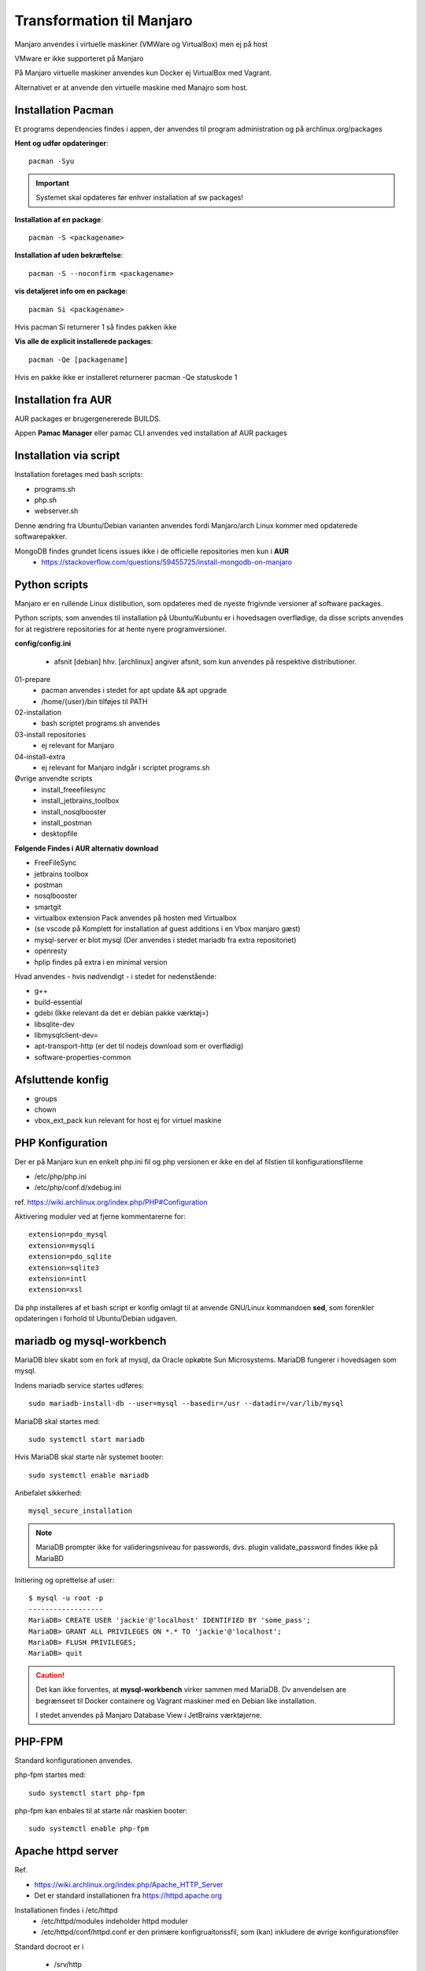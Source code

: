 .. index: Manjaro
    :pair: Manjaro; Python

==========================
Transformation til Manjaro
==========================

Manjaro anvendes i virtuelle maskiner (VMWare og VirtualBox) men ej på host

VMware er ikke supporteret på Manjaro

På Manjaro virtuelle maskiner anvendes kun Docker ej VirtualBox med Vagrant.

Alternativet er at anvende den virtuelle maskine med Manajro som host.

Installation Pacman
===================

Et programs dependencies findes i appen, der anvendes til program administration og på archlinux.org/packages

**Hent og udfør opdateringer**::

    pacman -Syu

.. important:: Systemet skal opdateres før enhver installation af sw packages!

**Installation af en package**::

    pacman -S <packagename>

**Installation af uden bekræftelse**::

    pacman -S --noconfirm <packagename>

**vis detaljeret info om en package**::

    pacman Si <packagename>

Hvis pacman Si returnerer 1 så findes pakken ikke

**Vis alle de explicit installerede packages**::

    pacman -Qe [packagename]

Hvis en pakke ikke er installeret returnerer pacman -Qe statuskode 1

Installation fra AUR
====================
AUR packages er brugergenererede BUILDS.

Appen **Pamac Manager** eller pamac CLI anvendes ved installation af AUR packages

Installation via script
=======================

Installation foretages med bash scripts:

- programs.sh
- php.sh
- webserver.sh

Denne ændring fra Ubuntu/Debian varianten anvendes fordi Manjaro/arch Linux kommer med opdaterede softwarepakker.

MongoDB findes grundet licens issues ikke i de officielle repositories men kun i **AUR**
    - https://stackoverflow.com/questions/59455725/install-mongodb-on-manjaro

Python scripts
==============
Manjaro er en rullende Linux distibution, som opdateres med de nyeste frigivnde versioner af software packages.

Python scripts, som anvendes til installation på Ubuntu/Kubuntu er i hovedsagen overflødige, da disse scripts anvendes for at registrere repositories for at hente nyere programversioner.

**config/config.ini**

    - afsnit [debian] hhv. [archlinux] angiver afsnit, som kun anvendes på respektive distributioner.

01-prepare
    - pacman anvendes i stedet for apt update && apt upgrade
    - /home/{user}/bin tilføjes til PATH

02-installation
    - bash scriptet programs.sh anvendes
03-install repositories
    - ej relevant for Manjaro
04-install-extra
    - ej relevant for Manjaro indgår i scriptet programs.sh

Øvrige anvendte scripts
    - install_freeefilesync
    - install_jetbrains_toolbox
    - install_nosqlbooster
    - install_postman
    - desktopfile

**Følgende Findes i AUR alternativ download**

- FreeFileSync
- jetbrains toolbox
- postman
- nosqlbooster
- smartgit
- virtualbox extension Pack anvendes på hosten med Virtualbox
- (se vscode på Komplett for installation af guest additions i en Vbox manjaro gæst)
- mysql-server er blot mysql (Der anvendes i stedet mariadb fra extra repositoriet)
- openresty
- hplip findes på extra i en minimal version

Hvad anvendes - hvis nødvendigt - i stedet for nedenstående:

- g++
- build-essential
- gdebi (Ikke relevant da det er debian pakke værktøj=)
- libsqlite-dev
- libmysqlclient-dev=
- apt-transport-http (er det til nodejs download som er overflødig)
- software-properties-common

Afsluttende konfig
==================
- groups
- chown
- vbox_ext_pack kun relevant for host ej for virtuel maskine

PHP Konfiguration
=================
Der er på Manjaro kun en enkelt php.ini fil og php versionen er ikke en del af filstien til konfigurationsfilerne

- /etc/php/php.ini
- /etc/php/conf.d/xdebug.ini

ref. https://wiki.archlinux.org/index.php/PHP#Configuration

Aktivering moduler ved at fjerne kommentarerne for::

    extension=pdo_mysql
    extension=mysqli
    extension=pdo_sqlite
    extension=sqlite3
    extension=intl
    extension=xsl

Da php installeres af et bash script er konfig omlagt til at anvende GNU/Linux kommandoen **sed**, som forenkler opdateringen i forhold til Ubuntu/Debian udgaven.

mariadb og mysql-workbench
==========================
MariaDB blev skabt som en fork af mysql, da Oracle opkøbte Sun Microsystems. MariaDB fungerer i hovedsagen som mysql.

Indens mariadb service startes udføres::

    sudo mariadb-install-db --user=mysql --basedir=/usr --datadir=/var/lib/mysql


MariaDB skal startes med::

    sudo systemctl start mariadb

Hvis MariaDB skal starte når systemet booter::

    sudo systemctl enable mariadb

Anbefalet sikkerhed::

    mysql_secure_installation

.. note:: MariaDB prompter ikke for valideringsniveau for passwords, dvs. plugin validate_password findes ikke på MariaBD

Initiering og oprettelse af user::

    $ mysql -u root -p
    ------------------
    MariaDB> CREATE USER 'jackie'@'localhost' IDENTIFIED BY 'some_pass';
    MariaDB> GRANT ALL PRIVILEGES ON *.* TO 'jackie'@'localhost';
    MariaDB> FLUSH PRIVILEGES;
    MariaDB> quit

.. caution:: Det kan ikke forventes, at **mysql-workbench** virker sammen med MariaDB. Dv anvendelsen are begrænseet til Docker containere og Vagrant maskiner med en Debian like installation.

    I stedet anvendes på Manjaro Database View i JetBrains værktøjerne.


PHP-FPM
=======
Standard konfigurationen anvendes.

php-fpm startes med::

    sudo systemctl start php-fpm

php-fpm kan enbales til at starte når maskien booter::

    sudo systemctl enable php-fpm


Apache httpd server
===================
Ref.

- https://wiki.archlinux.org/index.php/Apache_HTTP_Server
- Det er standard installationen fra https://httpd.apache.org

Installationen findes i /etc/httpd
    - /etc/httpd/modules indeholder httpd moduler
    - /etc/httpd/conf/httpd.conf er den primære konfigruaitonssfil, som (kan) inkludere de øvrige konfigurationsfiler

Standard docroot er i

    - /srv/http

serveren skal startes::

    sudo systemctl start httpd

Hvis serveren skal køre når maskinen booter så udføres::

    sudo systemctl enable httpd

.. caution:: Husk at enten anvendes Apache eller også anvendes Nginx

Konfigurationen i **/etc/httpd/conf/httpd.conf** opdateres med::

    ServerName 127.0.0.1:80

    LoadModule proxy_module modules/mod_proxy.so
    LoadModule proxy_fcgi_module modules/mod_proxy_fcgi.so

i bunden af filen indsættes::

    Include conf/extra/php-fpm.conf

Filen **config/php-fpm.conf** kopieres til /etc/httpd/conf/extra/php-fpm.conf::

    DirectoryIndex index.php index.html
    <FilesMatch \.php$>
        SetHandler "proxy:unix:/run/php-fpm/php-fpm.sock|fcgi://localhost/"
    </FilesMatch>

Genstart::

    sudo systemctl start php-fpm
    sudo systemctl restart apache

Opret en fil /srv/http/index.php med **<?php phpinfo();**

Browser på http://localhost/index.php

Nginx
=====
- konfig filer i /etc/nginx
- den primære konfig fil er /etc/nginx/nginx.conf
- docroot: /usr/share/nginx/html
- php-fpm konfig findes i /etc/php.

php-fpm aktiveres ved at kopiere **config/ningx.conf** til /etc/nginx/nginx.conf

Opret en fil /usr/share/nginx/html/index.php med **<?php phpinfo();**

nginx startes med::

    sudo systemctl start nignx

nginx kan enables til at starte, når maskinen booter::

    sudo systemctl enable nignx


Udestående konfigurationer
==========================
- mongodb

MongoDB
=======
- installeres fra AUR

Docker
======
- er installeret

Docker stares med::

    sudo systemctl start docker

Hvis docker skal starte når maskinen booter::

    sudo sysdtemctl enable docker

Afprøvninger
============
- javascript projekter
- php projekter
- docker

Problem module har ikke en parent
=================================
ImportError: attempted relative import with no known parent package

problemet opstår ikke i PyCharm, når run configuration tilføjer projektet til PYTHONPATH

https://stackoverflow.com/questions/14132789/relative-imports-for-the-billionth-time

http://www.programmersought.com/article/5866305471/

Fra https://docs.python.org/3.7/tutorial/modules.html#packages

"Note that relative imports are based on the name of the current module. Since the name of the main module is always "__main__", **modules intended for use as the main module of a Python application must always use absolute imports.**"


